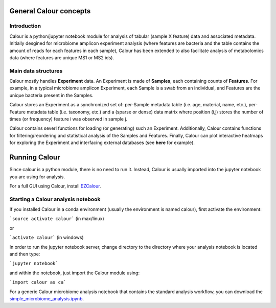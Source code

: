 General Calour concepts
=======================
Introduction
------------
Calour is a python/jupyter notebook module for analysis of tabular (sample X feature) data and associated metadata. Initially desgined for microbiome amplicon experiment analysis (where features are bacteria and the table contains the amount of reads for each features in each sample), Calour has been extended to also facilitate analysis of metabolomics data (where features are unique MS1 or MS2 ids).



Main data structures
--------------------
Calour mostly handles **Experiment** data. An Experiment is made of **Samples**, each containing counts of **Features**. For example, in a typical microbiome amplicon Experiment, each Sample is a swab from an individual, and Features are the unique bacteria present in the Samples.

Calour stores an Experiment as a synchronized set of: per-Sample metadata table (i.e. age, material, name, etc.), per-Feature metadata table (i.e. taxonomy, etc.) and a (sparse or dense) data matrix where position (i,j) stores the number of times (or frequency) feature i was observed in sample j.

Calour contains severl functions for loading (or generating) such an Experiment. Additionally, Calour contains functions for filtering/reordering and statistical analysis of the Samples and Features. Finally, Calour can plot interactive heatmaps for exploring the Experiment and interfacing external databases (see **here** for example).


Running Calour
==============
Since calour is a python module, there is no need to run it. Instead, Calour is usually imported into the jupyter notebook you are using for analysis.

For a full GUI using Calour, install `EZCalour <https://github.com/amnona/EZCalour>`_.


Starting a Calour analysis notebook
-----------------------------------
If you installed Calour in a conda environment (usually the environment is named calour), first activate the environment:

```source activate calour``` (in max/linux)

or

```activate calour``` (in windows)

In order to run the jupyter notebook server, change directory to the directory where your analysis notebook is located and then type:

```jupyter notebook```

and within the notebook, just import the Calour module using:

```import calour as ca```

For a generic Calour microbiome analysis notebook that contains the standard analysis workflow, you can download the `simple_microbiome_analysis.ipynb <https://raw.githubusercontent.com/biocore/calour/master/notebooks/demo.ipynb>`_.


